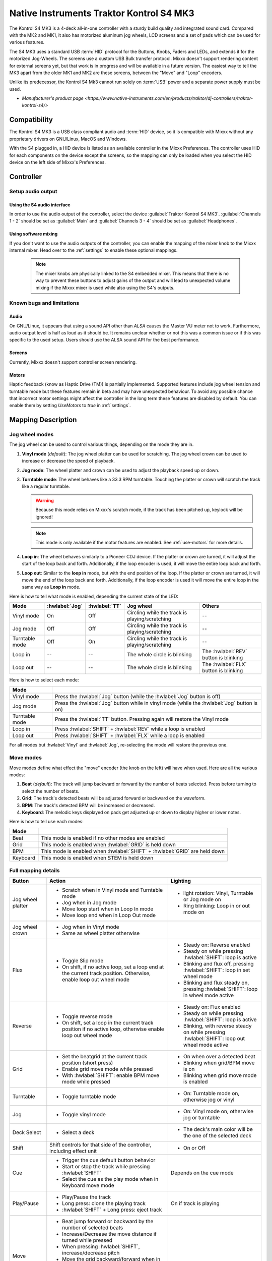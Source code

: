 Native Instruments Traktor Kontrol S4 MK3
=========================================

The Kontrol S4 MK3 is a 4-deck all-in-one controller with a sturdy build quality and integrated sound card.
Compared with the MK2 and MK1, it also has motorized aluminum jog wheels, LCD screens and a set of pads which can be used for various features.

The S4 MK3 uses a standard USB :term:`HID` protocol for the Buttons, Knobs, Faders and LEDs, and extends it for the motorized Jog-Wheels.
The screens use a custom USB Bulk transfer protocol.
Mixxx doesn't support rendering content for external screens yet, but that work is in progress and will be available in a future version.
The easiest way to tell the MK3 apart from the older MK1 and MK2 are these screens, between the "Move" and "Loop" encoders.

Unlike its predecessor, the Kontrol S4 Mk3 cannot run solely on :term:`USB` power and a separate power supply must be used.

-  `Manufacturer's product page <https://www.native-instruments.com/en/products/traktor/dj-controllers/traktor-kontrol-s4/>`

.. versionadded:: 2.4

Compatibility
-------------

The Kontrol S4 MK3 is a USB class compliant audio and :term:`HID` device, so it is compatible with Mixxx without any proprietary drivers on GNU/Linux, MacOS and Windows.

With the S4 plugged in, a HID device is listed as an available controller in the Mixxx Preferences.
The controller uses HID for each components on the device except the screens, so the mapping can only be loaded when you select the HID device on the left side of Mixxx's Preferences.

Controller
-------------

Setup audio output
~~~~~~~~~~~~~~~~~~

Using the S4 audio interface
^^^^^^^^^^^^^^^^^^^^^^^^^^^^

In order to use the audio output of the controller, select the device :guilabel:`Traktor Kontrol S4 MK3`. :guilabel:`Channels 1 - 2` should be set as :guilabel:`Main` and :guilabel:`Channels 3 - 4` should be set as :guilabel:`Headphones`.

Using software mixing
^^^^^^^^^^^^^^^^^^^^^

If you don't want to use the audio outputs of the controller, you can enable the mapping of the mixer knob to the Mixxx internal mixer.
Head over to the :ref:`settings` to enable these optional mappings.

   .. note:: The mixer knobs are physically linked to the S4 embedded mixer. This means that there is no way to prevent these buttons to adjust gains of the output and will lead to unexpected volume mixing if the Mixxx mixer is used while also using the S4's outputs.


Known bugs and limitations
~~~~~~~~~~~~~~~~~~~~~~~~~~

Audio
^^^^^

On GNU/Linux, it appears that using a sound API other than `ALSA` causes the Master VU meter not to work.
Furthermore, audio output level is half as loud as it should be.
It remains unclear whether or not this was a common issue or if
this was specific to the used setup.
Users should use the ALSA sound API for the best performance.

Screens
^^^^^^^

Currently, Mixxx doesn't support controller screen rendering.

.. _use-motors:

Motors
^^^^^^

Haptic feedback (know as Haptic Drive (TM)) is partially implemented.
Supported features include jog wheel tension and turntable mode but these features remain in beta and may have unexpected behaviour.
To avoid any possible chance that incorrect motor settings might affect the controller in the long term these features are disabled by default.
You can enable them by setting `UseMotors` to `true` in :ref:`settings`.


Mapping Description
-------------------

.. _jog wheel-modes:

Jog wheel modes
~~~~~~~~~~~~~~~

The jog wheel can be used to control various things, depending on the mode they are in.

1. **Vinyl mode** (*default*): The jog wheel platter can be used for scratching. The jog wheel crown can be used to increase or decrease the speed of playback.
2. **Jog mode**: The wheel platter and crown can be used to adjust the playback speed up or down.
3. **Turntable mode**: The wheel behaves like a 33.3 RPM turntable. Touching the platter or crown will scratch the track like a regular turntable.

   .. warning:: Because this mode relies on Mixxx's scratch mode, if the track has been pitched up, keylock will be ignored!

   .. note:: This mode is only available if the motor features are enabled. See :ref:`use-motors` for more details.

4. **Loop in**: The wheel behaves similarly to a Pioneer CDJ device. If the platter or crown are turned, it will adjust the start of the loop back and forth. Additionally, if the loop encoder is used, it will move the entire loop back and forth.
5. **Loop out**: Similar to the **loop in** mode, but with the end position of the loop. If the platter or crown are turned, it will move the end of the loop back and forth. Additionally, if the loop encoder is used it will move the entire loop in the same way as **Loop in** mode.

Here is how to tell what mode is enabled, depending the current state of the LED:

+----------------+----------------+---------------+------------------------------------------------+-----------------------------------------+
| Mode           | :hwlabel:`Jog` | :hwlabel:`TT` | Jog wheel                                      | Others                                  |
+================+================+===============+================================================+=========================================+
| Vinyl mode     | On             | Off           | Circling while the track is playing/scratching | --                                      |
+----------------+----------------+---------------+------------------------------------------------+-----------------------------------------+
| Jog mode       | Off            | Off           | Circling while the track is playing/scratching | --                                      |
+----------------+----------------+---------------+------------------------------------------------+-----------------------------------------+
| Turntable mode | Off            | On            | Circling while the track is playing/scratching | --                                      |
+----------------+----------------+---------------+------------------------------------------------+-----------------------------------------+
| Loop in        | --             | --            | The whole circle is blinking                   | The :hwlabel:`REV` button is blinking   |
+----------------+----------------+---------------+------------------------------------------------+-----------------------------------------+
| Loop out       | --             | --            | The whole circle is blinking                   | The :hwlabel:`FLX` button is blinking   |
+----------------+----------------+---------------+------------------------------------------------+-----------------------------------------+

Here is how to select each mode:

+----------------+---------------------------------------------------------------------------------------------+
| Mode           |                                                                                             |
+================+=============================================================================================+
| Vinyl mode     | Press the :hwlabel:`Jog` button (while the :hwlabel:`Jog` button is off)                    |
+----------------+---------------------------------------------------------------------------------------------+
| Jog mode       | Press the :hwlabel:`Jog` button while in vinyl mode (while the :hwlabel:`Jog` button is on) |
+----------------+---------------------------------------------------------------------------------------------+
| Turntable mode | Press the :hwlabel:`TT` button. Pressing again will restore the Vinyl mode                  |
+----------------+---------------------------------------------------------------------------------------------+
| Loop in        | Press :hwlabel:`SHIFT` + :hwlabel:`REV` while a loop is enabled                             |
+----------------+---------------------------------------------------------------------------------------------+
| Loop out       | Press :hwlabel:`SHIFT` + :hwlabel:`FLX` while a loop is enabled                             |
+----------------+---------------------------------------------------------------------------------------------+

For all modes but :hwlabel:`Vinyl` and :hwlabel:`Jog`, re-selecting the mode will restore the previous one.


Move modes
~~~~~~~~~~

Move modes define what effect the "move" encoder (the knob on the left) will have when used.
Here are all the various modes:

1. **Beat** (*default*): The track will jump backward or forward by the number of beats selected. Press before turning to select the number of beats.
2. **Grid**: The track's detected beats will be adjusted forward or backward on the waveform.
3. **BPM**: The track's detected BPM will be increased or decreased.
4. **Keyboard**: The melodic keys displayed on pads get adjusted up or down to display higher or lower notes.

Here is how to tell use each modes:

+----------+---------------------------------------------------------------------+
| Mode     |                                                                     |
+==========+=====================================================================+
| Beat     | This mode is enabled if no other modes are enabled                  |
+----------+---------------------------------------------------------------------+
| Grid     | This mode is enabled when :hwlabel:`GRID` is held down              |
+----------+---------------------------------------------------------------------+
| BPM      | This mode is enabled when :hwlabel:`SHIFT` + :hwlabel:`GRID` are    |
|          | held down                                                           |
+----------+---------------------------------------------------------------------+
| Keyboard | This mode is enabled when STEM is held down                         |
+----------+---------------------------------------------------------------------+

Full mapping details
~~~~~~~~~~~~~~~~~~~~

+-------------------+------------------------------------------------------------------+------------------------------------------+
| Button            | Action                                                           | Lighting                                 |
+===================+==================================================================+==========================================+
| Jog wheel platter | - Scratch when in Vinyl mode and Turntable mode                  | - light rotation: Vinyl,                 |
|                   | - Jog when in Jog mode                                           |   Turntable or Jog mode on               |
|                   | - Move loop start when in Loop In mode                           | - Ring blinking: Loop in or out mode on  |
|                   | - Move loop end when in Loop Out mode                            |                                          |
+-------------------+------------------------------------------------------------------+------------------------------------------+
| Jog wheel crown   | - Jog when in Vinyl mode                                         |                                          |
|                   | - Same as wheel platter otherwise                                |                                          |
+-------------------+------------------------------------------------------------------+------------------------------------------+
| Flux              | - Toggle Slip mode                                               | - Steady on: Reverse                     |
|                   | - On shift, if no active loop, set a loop end at the current     |   enabled                                |
|                   |   track position. Otherwise, enable loop out wheel mode          | - Steady on while pressing               |
|                   |                                                                  |   :hwlabel:`SHIFT`: loop is active       |
|                   |                                                                  | - Blinking and flux off,                 |
|                   |                                                                  |   pressing :hwlabel:`SHIFT`: loop in set |
|                   |                                                                  |   wheel mode                             |
|                   |                                                                  | - Blinking and flux steady on,           |
|                   |                                                                  |   pressing :hwlabel:`SHIFT`: loop in     |
|                   |                                                                  |   wheel mode active                      |
+-------------------+------------------------------------------------------------------+------------------------------------------+
| Reverse           | - Toggle reverse mode                                            | - Steady on: Flux                        |
|                   | - On shift, set a loop in the current track position if no active|   enabled                                |
|                   |   loop, otherwise enable loop out wheel mode                     | - Steady on while pressing               |
|                   |                                                                  |   :hwlabel:`SHIFT`: loop is active       |
|                   |                                                                  | - Blinking, with reverse steady on       |
|                   |                                                                  |   while pressing :hwlabel:`SHIFT`: loop  |
|                   |                                                                  |   out wheel mode active                  |
+-------------------+------------------------------------------------------------------+------------------------------------------+
| Grid              | - Set the beatgrid at the current track position (short press)   | - On when over a detected beat           |
|                   |                                                                  | - Blinking when grid/BPM move is on      |
|                   | - Enable grid move mode while pressed                            | - Blinking when grid move mode is        |
|                   | - With :hwlabel:`SHIFT`: enable BPM move mode while pressed      |   enabled                                |
+-------------------+------------------------------------------------------------------+------------------------------------------+
| Turntable         | - Toggle turntable mode                                          | - On: Turntable mode on, otherwise jog   |
|                   |                                                                  |   or vinyl                               |
+-------------------+------------------------------------------------------------------+------------------------------------------+
| Jog               | - Toggle vinyl mode                                              | - On: Vinyl mode on, otherwise jog or    |
|                   |                                                                  |   turntable                              |
+-------------------+------------------------------------------------------------------+------------------------------------------+
| Deck Select       | - Select a deck                                                  | - The deck's main color will be the one  |
|                   |                                                                  |   of the selected deck                   |
+-------------------+------------------------------------------------------------------+------------------------------------------+
| Shift             | Shift controls for that side of the controller, including effect | - On or Off                              |
|                   | unit                                                             |                                          |
+-------------------+------------------------------------------------------------------+------------------------------------------+
| Cue               | - Trigger the cue default button behavior                        | Depends on the cue mode                  |
|                   | - Start or stop the track while pressing :hwlabel:`SHIFT`        |                                          |
|                   | - Select the cue as the play mode when in Keyboard move mode     |                                          |
+-------------------+------------------------------------------------------------------+------------------------------------------+
| Play/Pause        | - Play/Pause the track                                           | On if track is playing                   |
|                   | - Long press: clone the playing track                            |                                          |
|                   | - :hwlabel:`SHIFT` + Long press: eject track                     |                                          |
+-------------------+------------------------------------------------------------------+------------------------------------------+
| Move              | - Beat jump forward or backward by the number of                 |                                          |
|                   |   selected beats                                                 |                                          |
|                   | - Increase/Decrease the move distance if turned while pressed    |                                          |
|                   | - When pressing :hwlabel:`SHIFT`, increase/decrease pitch        |                                          |
|                   | - Move the grid backward/forward when in grid move mode          |                                          |
|                   | - Increase/decrease BPM when in BPM move mode                    |                                          |
|                   | - Move keyboard notes down/up when in keyboard move mode         |                                          |
+-------------------+------------------------------------------------------------------+------------------------------------------+
| Loop              | - Enable/disable loop when pressed                               |                                          |
|                   | - Reactivate exited loop/exit loop when pressed and shifted      |                                          |
|                   | - Halve/double the loop size                                     |                                          |
|                   | - Move 1 beat backward/forward when shifted                      |                                          |
|                   | - On loop in/out wheel mode: move the loop with precision, left  |                                          |
|                   |   precision if shifted                                           |                                          |
+-------------------+------------------------------------------------------------------+------------------------------------------+
| Master            | - Make the current deck sync leader                              | - Steady on: the deck is sync leader     |
|                   | - Long press: Enabled/disable full range tempo fader             | - Blinking: the tempo fader is in full   |
|                   |                                                                  |   range                                  |
+-------------------+------------------------------------------------------------------+------------------------------------------+
| Sync              | - Toggle sync mode                                               | - On while no shift: Sync is on          |
|                   | - Toggle keylock                                                 | - On while shift: Keylock is on          |
|                   | - Long press: copy the BPM of the other deck                     |                                          |
|                   | - :hwlabel:`SHIFT` + Long press: copy the key of the other deck  |                                          |
+-------------------+------------------------------------------------------------------+------------------------------------------+
| Tempo fader       | Changes tempo only if the left indicator is either off           | Deck color: default track speed          |
|                   | or matches the color of the deck.                                | Green: out of sync (down)                |
|                   |                                                                  | Green: out of sync (up)                  |
|                   | - If green, it means the fader is out of sync with the software, |                                          |
|                   |   moving it down will eventually catch up.                       |                                          |
|                   | - If white, it means the fader is out of sync with the software, |                                          |
|                   |   moving it up will eventually catch up.                         |                                          |
+-------------------+------------------------------------------------------------------+------------------------------------------+
| Hotcues           | - Toggle the hotcues page                                        | - Deck color with dim off: Current page  |
|                   | - Shift: toggle the second hotcue page                           |   isn't related to hotcue                |
|                   |                                                                  | - Deck color with dim on: page 1 of      |
|                   |                                                                  |   hotcue                                 |
|                   |                                                                  | - White: page 2 of hotcue                |
+-------------------+------------------------------------------------------------------+------------------------------------------+
| Rec               | Currently unused                                                                                            |
+-------------------+------------------------------------------------------------------+------------------------------------------+
| Sampler           | - Toggle the sampler page and display samplers on the GUI        | - Off: Current page isn't related to     |
|                   |                                                                  |   sampler                                |
|                   |                                                                  | - On: sampler page is active             |
+-------------------+------------------------------------------------------------------+------------------------------------------+
| Mute              | Currently unused                                                                                            |
+-------------------+------------------------------------------------------------------+------------------------------------------+
| Stems             | - Toggle the keyboard mode(on release)                           |  - Deck color with dim off: Current page |
|                   | - while pressed: enable keyboard                                 |    isn't related to keyboard             |
|                   |   move mode                                                      |  - Deck color with dim on: Keyboard      |
|                   |                                                                  |    active                                |
|                   |                                                                  |  - Green: keyboard play mode active      |
+-------------------+------------------------------------------------------------------+------------------------------------------+
| Pads              | - While in hotcue mode:                                          | - Hotcue mode: color of the cue          |
|                   |                                                                  | - Sampler mode: Dim on, sample is playing|
|                   |   - press will activate                                          |   dim off sampler is stopped,            |
|                   |   - :hwlabel:`SHIFT` + press will delete                         |   off no sampler loaded                  |
|                   |                                                                  | - In keyboard: keyboard color on each    |
|                   | - While in sampler mode:                                         |   note, if Dim on, current               |
|                   |                                                                  |   active note                            |
|                   |   - press will play (load selected track if none are)            | - In Beatloop roll: brighter means a     |
|                   |   - :hwlabel:`SHIFT` + press will stop (if playing) or eject     |   loop roll is active with the given     |
|                   |                                                                  |   size                                   |
|                   | - While in keyboard mode:                                        |                                          |
|                   |                                                                  |                                          |
|                   |   - will set the key to the selected note                        |                                          |
|                   |   - will play from the cue if in keyboard is in play mode        |                                          |
|                   |                                                                  |                                          |
|                   | - While in beatloop roll mode:                                   |                                          |
|                   |                                                                  |                                          |
|                   | - Will activate a beatloop roll of 1/16, 1/8, 1/4 , 1/2, 1,      |                                          |
|                   |   2, 4 and 8 beats, or custom size if you have changed           |                                          |
|                   |   `BeatLoopRolls` in :ref:`settings`                             |                                          |
+-------------------+------------------------------------------------------------------+------------------------------------------+
| FX 1st knob       | - Master volume/mix of the unit                                  |                                          |
+-------------------+------------------------------------------------------------------+------------------------------------------+
| FX 2nd knob       | - Meta parameter of the first selected effect                    |                                          |
|                   | - First parameter of the focused effect in effect focus mode     |                                          |
+-------------------+------------------------------------------------------------------+------------------------------------------+
| FX 3rd knob       | - Meta parameter of the second selected effect                   |                                          |
|                   | - Second parameter of the focused effect in effect focus mode    |                                          |
+-------------------+------------------------------------------------------------------+------------------------------------------+
| FX 4th knob       | - Meta parameter of the third selected effect                    |                                          |
|                   | - Third parameter of the focused effect in effect focus mode     |                                          |
+-------------------+------------------------------------------------------------------+------------------------------------------+
| FX 1st button     | - Trigger all effects                                            | - On if all effects are off and not      |
|                   | - Trigger all effects                                            |   pressing :hwlabel:`SHIFT`              |
|                   | - Assign/de-assign effect to master while pressing               | - On when effect is attached to master   |
|                   |   :hwlabel:`SHIFT` and no focused effect                         |   and pressing :hwlabel:`SHIFT`          |
|                   | - Exit focused mode while pressing :hwlabel:`SHIFT` and          | - Blinking in effect focused mode        |
|                   |   focused effect                                                 |                                          |
+-------------------+------------------------------------------------------------------+------------------------------------------+
| FX 2nd button     | - Toggle (short press) or trigger (long press) third effect      | - On if effect is active and no focused  |
|                   |   if not focused effect or if pressing :hwlabel:`SHIFT`          |   effect or if pressing :hwlabel:`SHIFT` |
|                   | - Toggle first arg (short press) or trigger first arg            | - On if focused effect parameter is      |
|                   |   (long press) of the focus effect if any                        |   enable                                 |
|                   | - Switch to next effect available if no focus effect and         |                                          |
|                   |   :hwlabel:`SHIFT`                                               |                                          |
+-------------------+------------------------------------------------------------------+------------------------------------------+
| FX 3rd button     | - Toggle (short press) or trigger (long press) third effect      | - On if effect is active and no focused  |
|                   |   if not focused effect or if pressing :hwlabel:`SHIFT`          |   effect or if pressing :hwlabel:`SHIFT` |
|                   | - Toggle second arg (short press) or trigger second arg          | - On if focused effect parameter is      |
|                   |   (long press) of the focus effect if any                        |   enable                                 |
|                   | - Switch to next effect available if no focus effect and         |                                          |
|                   |   :hwlabel:`SHIFT`                                               |                                          |
+-------------------+------------------------------------------------------------------+------------------------------------------+
| FX 4th button     | - Toggle (short press) or trigger (long press) third effect      | - On if effect is active and no focused  |
|                   |   if not focused effect or if pressing :hwlabel:`SHIFT`          |   effect or if pressing :hwlabel:`SHIFT` |
|                   | - Toggle (short press) or trigger (long press) third arg         | - On if focused effect parameter is      |
|                   |   on the focus effect if any                                     |   enable                                 |
|                   | - Switch to next effect available if no focus effect and         |                                          |
|                   |   :hwlabel:`SHIFT`                                               |                                          |
+-------------------+------------------------------------------------------------------+------------------------------------------+
| Library knob      | - Move up/down in tracklist                                      |                                          |
|                   | - :hwlabel:`SHIFT`: Move up/down in tree structure               |                                          |
|                   | - Move up/down in the context menu if playlist button is pressed |                                          |
|                   | - Zoom in/out the waveform when in grid move mode                |                                          |
|                   | - Beatjump by 16 beats backward/forward if a track is being      |                                          |
|                   |   previewed using the button                                     |                                          |
|                   | - Star down/up the currently playing track while pressing the    |                                          |
|                   |   star button                                                    |                                          |
|                   | - Sort by next/previous column while pressing the view button    |                                          |
|                   | - Expand the context-manu item when pressed while pressing the   |                                          |
|                   |   playlist button                                                |                                          |
|                   | - Load track when pressed or expand/collapse tree node when      |                                          |
|                   |   shifted (if view button is not pressed)                        |                                          |
|                   | - Inverse the column sorting if view button is pressed           |                                          |
+-------------------+------------------------------------------------------------------+------------------------------------------+
| Preview button    | Previews the currently selected track while pressed              |                                          |
+-------------------+------------------------------------------------------------------+------------------------------------------+
| Star button       | Change the selected track color on short press (next color, or   |                                          |
|                   | previous if shifted)                                             |                                          |
+-------------------+------------------------------------------------------------------+------------------------------------------+
| Playlist button   | Open or close a context menu for the currently selected track    | On if there is a context-menu open, off  |
|                   |                                                                  | otherwise                                |
+-------------------+------------------------------------------------------------------+------------------------------------------+
| Mixer FX button   | Toggle third effect (short press) or trigger third effect        | - Dim on if the effect is active         |
|                   | (long press) or assign the quick effect                          |                                          |
|                   | of FX select buttons are pressed                                 |                                          |
+-------------------+------------------------------------------------------------------+------------------------------------------+
| FX Select         | Apply effect to all deck on release, if no mixer FX button have  |                                          |
| button            | been pressed                                                     |                                          |
+-------------------+------------------------------------------------------------------+------------------------------------------+
| Ext               | Apply the current gain as default. This will reset the gain knob.|                                          |
+-------------------+------------------------------------------------------------------+------------------------------------------+
| Master            | If enabled in the :ref:`settings`, change the main gain          |                                          |
+-------------------+------------------------------------------------------------------+------------------------------------------+
| Booth             | If enabled in the :ref:`settings`, change the booth gain         |                                          |
+-------------------+------------------------------------------------------------------+------------------------------------------+
| Cue               | If enabled in the :ref:`settings`, adjust the headphone mix      |                                          |
+-------------------+------------------------------------------------------------------+------------------------------------------+
| Headphone volume  | If using Mixxx internal mixer, change the headphone gain         |                                          |
+-------------------+------------------------------------------------------------------+------------------------------------------+


Looping
^^^^^^^

================================================================ ==============================================================================
Control                                                          Description
================================================================ ==============================================================================
Right Encoder (turn)                                             Double/halve loop size.
Right Encoder (press)                                            Activate/exit loop of set size from current position
:hwlabel:`SHIFT` + :hwlabel:`REV` (while no loops are enabled)   Set the loop in point. This will reset the loop out point as well.
:hwlabel:`SHIFT` + :hwlabel:`REV` (while a loop is enabled)      Toggle the loop in jog wheel mode. See :ref:`jog wheel-modes` for more details.
:hwlabel:`SHIFT` + :hwlabel:`FLX` (while no loops are enabled)   Set the loop out point.
:hwlabel:`SHIFT` + :hwlabel:`FLX` (while a loop is enabled)      Toggle the loop out jog wheel mode. See :ref:`jog wheel-modes` for more details.
================================================================ ==============================================================================

.. _settings:

Mapping options
---------------


There are various option that can be used to change some behavior:

=========================================== ============================================================================================== ================================================================================================================= ===================================================================================== ================================================================================================================================================================================================================
Variable value                              Description                                                                                    Default                                                                                                           Range                                                                                 Description
=========================================== ============================================================================================== ================================================================================================================= ===================================================================================== ================================================================================================================================================================================================================
`DeckColors`                                Deck colors                                                                                    LEDColors.red,LEDColors.blue,LEDColors.yellow, LEDColors.purple                                                   **All colors as defined in _LedColors_. Must be four color, separated by a comma**    Define the primary color for each decks. Note that some buttons have only one color.
`LibrarySortableColumns`                    Sortable column in the library                                                                 LibraryColumns.Artist, LibraryColumns.Title, LibraryColumns.BPM, LibraryColumns.Key, LibraryColumns.DatetimeAdded **All values defined in** `the Mixxx control documentation`_ **separated by a comma** Define the list of columns on which it possible to sort the library using the library encoder and the view button.
`LoopWheelMoveFactor`                       Loop In/Out jog wheel sensitivity                                                              50                                                                                                                -500..500 (Recommended)                                                               Define the sensitivity when moving the loop start or end point using the loop jog wheel mode. Negative value will reverse the direction.
`LoopEncoderMoveFactor`                     Loop encoder sensitivity                                                                       500                                                                                                               -3000..3000 (Recommended)                                                             Define the sensitivity when moving the loop with the encoder when using the loop jog wheel mode. Negative value will reverse the direction.
`LoopEncoderShiftMoveFactor`                Loop encoder sensitivity (Shifted)                                                             2500                                                                                                              -5000..5000 (Recommended)                                                             Define the sensitivity when moving the loop with :hwlabel:`SHIFT` + the encoder when using the loop jog wheel mode. Negative value will reverse the direction.
`TempoFaderSoftTakeoverColorLow`            Color of the tempo led when on low takeover                                                    LEDColors.white                                                                                                   **All colors as defined on line 19**                                                  Define the color of tempo LED when the tempo fader is out of sync, and the actual value is less than on the controller.
`TempoFaderSoftTakeoverColorHigh`           Color of the tempo led when on high takeover                                                   LEDColors.green                                                                                                   **All colors as defined on line 19**                                                  Define the color of tempo LED when the tempo fader is out of sync, and the actual value is more than on the controller.
`InactiveLightsAlwaysBacklit`               Keep transport and play button dimmed when off                                                 true                                                                                                              true/false                                                                            Having this setting on will keep LED always dimmed, even when off, although the color may not match the deck's color.
`DeckSelectAlwaysBacklit`                   Keep the unselected deck button off rather than show its deck color                            true                                                                                                              true/false                                                                            Having this setting on will keep the LED of the unselected deck dimmed instead of off.
`UseKeylockOnMaster`                        Keylock on :hwlabel:`SHIFT` + :hwlabel:`MASTER` instead of :hwlabel:`SHIFT` + :hwlabel:`SYNC`  false                                                                                                             true/false                                                                            Use :hwlabel:`SHIFT` + :hwlabel:`MASTER` to toggle keylock instead of :hwlabel:`SHIFT` + :hwlabel:`SYNC`.
`GridButtonBlinkOverBeat`                   Make the :hwlabel:`grid` button blink when over a detected beat                                false                                                                                                             true/false                                                                            Make the :hwlabel:`GRID` button blink when the playback goes over a detected beat.
`WheelLedBlinkOnTrackEnd`                   Make the jog wheel ring blink when the track playing is near the end                           true                                                                                                              true/false                                                                            The jog wheel LED ring will start blinking when a track is near the end. The end section can be defined in :menuselection:`Preferences --> Waveforms --> End of track warning`.
`MixerControlsMixAuxOnShift`                Use the mixer to control input when using :hwlabel:`SHIFT`                                     false                                                                                                             true/false                                                                            Make the :hwlabel:`GRID` button blink when the playback goes over a detected beat.
`WheelSpeedSample`                          Number of samples used for jog wheel speed                                                     3                                                                                                                 1..50                                                                                 Number of samples used to determine the jog wheel movement. A higher value will decrease input noise but increase latency, and vice-versa.
`UseBeatloopRollInsteadOfSampler`           Replace the sampler tab by a beatloop roll tab                                                 false                                                                                                             true/false                                                                            Replace the sample tab as well as the sample feature with an 8 beatloop roll.
`BeatLoopRolls`                             Define the predefined size to use for the beatloop tab                                         1/16,1/8,1/4,1/2,1,2,4,8                                                                                          eight number in range 1/32..512                                                       Define the size of loops of each pad, from left to right, starting from the top row.
`AddLoopHalveAndDoubleOnBeatloopRollTab`    Use the two last tab as loop half/double buttons in the beatloop tab                           true                                                                                                              true/false                                                                            Use the last two pads from the bottom row as loop halve and loop double. These can be used to interact with beatloop roll and normal loop.
`BaseRevolutionsPerMinute`                  Jog wheel speed (in turntable mode, as well as LED indicator)                                  33 + 1/3                                                                                                          33+1/3, 45 (Recommended)                                                              The turntable mode defines how fast the jog wheel turns (if on) as well as the LED, and the overall jog wheel sensitivity. It is recommended to keep either 33 + 1/3 or 45 as a value.
`UseMotors`                                 Whether or not to use haptic feedback features                                                 false                                                                                                             true/false                                                                            Determines whether or not to use haptic feedback features. This is an unstable beta feature.
`SoftwareMixerMain`                         Map the mixer :hwlabel`Master` knob to the Mixxx internal mixer                                false                                                                                                             true/false                                                                            When enabled, the Master knob will drive the Main gain of the Mixxx internal mixer as well as the hardware built-in mixer in the device.
`SoftwareMixerBooth`                        Map the mixer :hwlabel`Booth` knob to the Mixxx internal mixer                                 false                                                                                                             true/false                                                                            When enabled, the Booth knob will drive the Booth gain of the Mixxx internal mixer as well as the hardware built-in mixer in the device.
`SoftwareMixerHeadphone`                    Map the mixer headphone knobs  :hwlabel`VOL` and :hwlabel`MIX` to the Mixxx internal mixer     false                                                                                                             true/false                                                                            When enabled, the headphone knobs will drive the headphone controls of the Mixxx internal mixer as well as the hardware built-in mixer in the device.
`DefaultPadLayout`                          Default Pad Layout                                                                             default                                                                                                           default,hotcue,samplerBeatloop,keyboard                                               Define the default layout used for the pads.
=========================================== ============================================================================================== ================================================================================================================= ===================================================================================== ================================================================================================================================================================================================================

.. _the Mixxx control documentation: https://manual.mixxx.org/latest/en/chapters/appendix/mixxx_controls.html#control-[Library]-sort_column

These settings are only useful if you are using haptic feedback features:

=========================================== ================================================================= ============== ============================================== ===================================================================================================================================================================
Variable value                              Description                                                       Default        Range                                          Description
=========================================== ================================================================= ============== ============================================== ===================================================================================================================================================================
`TurnTableSpeedSample`                      Number of samples used for jog wheel speed in turntable mode      20             1..50                                          Number of samples used to determine the jog wheel movement when the turntable is on. A higher value will decrease input noise but increase latency, and vice-versa.
`TightnessFactor`                           Define the tension of the jog wheel                               0.5            0..1.0                                         Define the jog wheel tension. 0 makes it very tight while 1 makes it very loose.
`MaxWheelForce`                             Define how much force can the jog wheel use                       25000          10000..30000 (Recommended, can go up to 60000) Define how much resistance can the wheel apply when held by the DJ.
=========================================== ================================================================= ============== ============================================== ===================================================================================================================================================================

Changing settings
~~~~~~~~~~~~~~~~~

Mixxx 2.4
^^^^^^^^^

Making these changes is still a little awkward, this will be much easier to do starting in Mixxx 2.5.
You'll have to make changes to the mapping script file itself. The file is readable as text and the instructions inside the file will explain how to make the changes.

1. Open Mixxx Preferences and select the Kontrol S4 MK3 in the side list.
2. Select :file:`Traktor-Kontrol-S4-MK3-hid-scripts.js`.
3. Click :guilabel:`Open Selected File`.
4. Either the file should open in an editor, or you should see a file browser window with that file selected. If you see a file browser, right click the file and select an option to edit it.
5. Starting from the block entitled `USER CONFIGURABLE SETTINGS`, there should be configurable options.
6. When you save the file, the settings should be updated immediately.



Mixxx 2.5+
^^^^^^^^^^

Settings can be edited in the preference windows, under :guilabel:`Preferences` > :guilabel:`Controllers` > :guilabel:`Traktor Kontrol S4 MK3 ...`.
